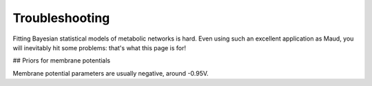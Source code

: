 Troubleshooting
===============

Fitting Bayesian statistical models of metabolic networks is hard. Even using
such an excellent application as Maud, you will inevitably hit some problems:
that's what this page is for!


## Priors for membrane potentials

Membrane potential parameters are usually negative, around -0.95V.
